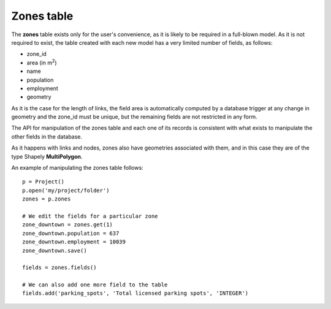 .. _tables_zones:

Zones table
===========

The **zones** table exists only for the user's convenience, as it is likely to
be required in a full-blown model. As it is not required to exist, the table
created with each new model has a very limited number of fields, as follows:

* zone_id
* area (in m\ :sup:`2`)
* name
* population
* employment
* geometry

As it is the case for the length of links, the field area is automatically
computed by a database trigger at any change in geometry and the zone_id must be
unique, but the remaining fields are not restricted in any form.

The API for manipulation of the zones table and each one of its records is
consistent with what exists to manipulate the other fields in the database.

As it happens with links and nodes, zones also have geometries associated with
them, and in this case they are of the type Shapely **MultiPolygon**.

An example of manipulating the zones table follows:

::

    p = Project()
    p.open('my/project/folder')
    zones = p.zones

    # We edit the fields for a particular zone
    zone_downtown = zones.get(1)
    zone_downtown.population = 637
    zone_downtown.employment = 10039
    zone_downtown.save()

    fields = zones.fields()

    # We can also add one more field to the table
    fields.add('parking_spots', 'Total licensed parking spots', 'INTEGER')
